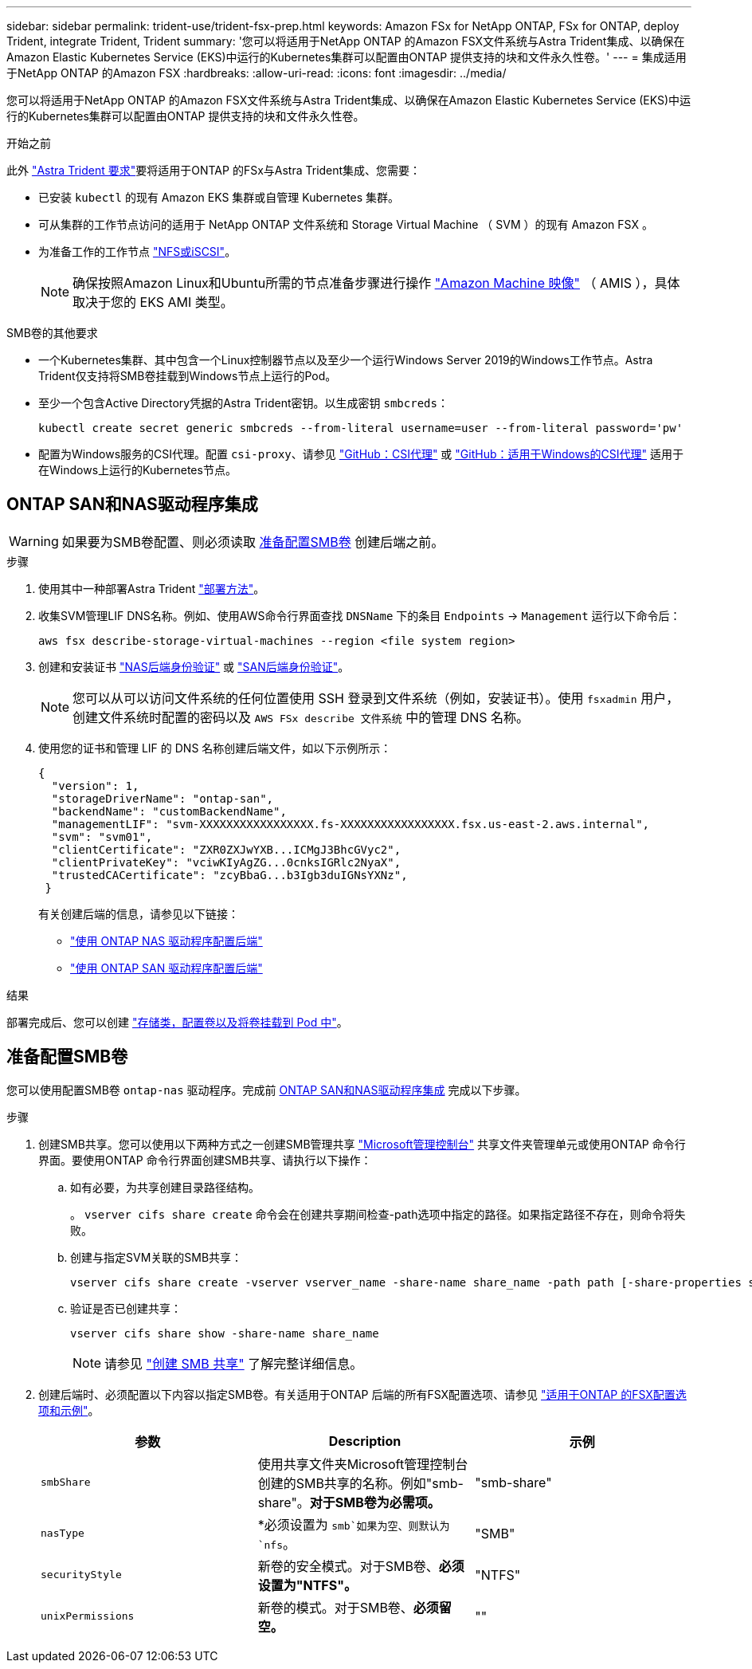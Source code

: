 ---
sidebar: sidebar 
permalink: trident-use/trident-fsx-prep.html 
keywords: Amazon FSx for NetApp ONTAP, FSx for ONTAP, deploy Trident, integrate Trident, Trident 
summary: '您可以将适用于NetApp ONTAP 的Amazon FSX文件系统与Astra Trident集成、以确保在Amazon Elastic Kubernetes Service (EKS)中运行的Kubernetes集群可以配置由ONTAP 提供支持的块和文件永久性卷。' 
---
= 集成适用于NetApp ONTAP 的Amazon FSX
:hardbreaks:
:allow-uri-read: 
:icons: font
:imagesdir: ../media/


[role="lead"]
您可以将适用于NetApp ONTAP 的Amazon FSX文件系统与Astra Trident集成、以确保在Amazon Elastic Kubernetes Service (EKS)中运行的Kubernetes集群可以配置由ONTAP 提供支持的块和文件永久性卷。

.开始之前
此外 link:../trident-get-started/requirements.html["Astra Trident 要求"]要将适用于ONTAP 的FSx与Astra Trident集成、您需要：

* 已安装 `kubectl` 的现有 Amazon EKS 集群或自管理 Kubernetes 集群。
* 可从集群的工作节点访问的适用于 NetApp ONTAP 文件系统和 Storage Virtual Machine （ SVM ）的现有 Amazon FSX 。
* 为准备工作的工作节点 link:worker-node-prep.html["NFS或iSCSI"]。
+

NOTE: 确保按照Amazon Linux和Ubuntu所需的节点准备步骤进行操作 https://docs.aws.amazon.com/AWSEC2/latest/UserGuide/AMIs.html["Amazon Machine 映像"^] （ AMIS ），具体取决于您的 EKS AMI 类型。



.SMB卷的其他要求
* 一个Kubernetes集群、其中包含一个Linux控制器节点以及至少一个运行Windows Server 2019的Windows工作节点。Astra Trident仅支持将SMB卷挂载到Windows节点上运行的Pod。
* 至少一个包含Active Directory凭据的Astra Trident密钥。以生成密钥 `smbcreds`：
+
[listing]
----
kubectl create secret generic smbcreds --from-literal username=user --from-literal password='pw'
----
* 配置为Windows服务的CSI代理。配置 `csi-proxy`、请参见 link:https://github.com/kubernetes-csi/csi-proxy["GitHub：CSI代理"^] 或 link:https://github.com/Azure/aks-engine/blob/master/docs/topics/csi-proxy-windows.md["GitHub：适用于Windows的CSI代理"^] 适用于在Windows上运行的Kubernetes节点。




== ONTAP SAN和NAS驱动程序集成


WARNING: 如果要为SMB卷配置、则必须读取 <<准备配置SMB卷>> 创建后端之前。

.步骤
. 使用其中一种部署Astra Trident link:../trident-get-started/kubernetes-deploy.html["部署方法"]。
. 收集SVM管理LIF DNS名称。例如、使用AWS命令行界面查找 `DNSName` 下的条目 `Endpoints` -> `Management` 运行以下命令后：
+
[listing]
----
aws fsx describe-storage-virtual-machines --region <file system region>
----
. 创建和安装证书 link:ontap-nas-prep.html["NAS后端身份验证"] 或 link:ontap-san-prep.html["SAN后端身份验证"]。
+

NOTE: 您可以从可以访问文件系统的任何位置使用 SSH 登录到文件系统（例如，安装证书）。使用 `fsxadmin` 用户，创建文件系统时配置的密码以及 `AWS FSx describe 文件系统` 中的管理 DNS 名称。

. 使用您的证书和管理 LIF 的 DNS 名称创建后端文件，如以下示例所示：
+
[listing]
----
{
  "version": 1,
  "storageDriverName": "ontap-san",
  "backendName": "customBackendName",
  "managementLIF": "svm-XXXXXXXXXXXXXXXXX.fs-XXXXXXXXXXXXXXXXX.fsx.us-east-2.aws.internal",
  "svm": "svm01",
  "clientCertificate": "ZXR0ZXJwYXB...ICMgJ3BhcGVyc2",
  "clientPrivateKey": "vciwKIyAgZG...0cnksIGRlc2NyaX",
  "trustedCACertificate": "zcyBbaG...b3Igb3duIGNsYXNz",
 }
----
+
有关创建后端的信息，请参见以下链接：

+
** link:ontap-nas.html["使用 ONTAP NAS 驱动程序配置后端"]
** link:ontap-san.html["使用 ONTAP SAN 驱动程序配置后端"]




.结果
部署完成后、您可以创建 link:../trident-get-started/kubernetes-postdeployment.html["存储类，配置卷以及将卷挂载到 Pod 中"]。



== 准备配置SMB卷

您可以使用配置SMB卷 `ontap-nas` 驱动程序。完成前 <<ONTAP SAN和NAS驱动程序集成>> 完成以下步骤。

.步骤
. 创建SMB共享。您可以使用以下两种方式之一创建SMB管理共享 link:https://learn.microsoft.com/en-us/troubleshoot/windows-server/system-management-components/what-is-microsoft-management-console["Microsoft管理控制台"^] 共享文件夹管理单元或使用ONTAP 命令行界面。要使用ONTAP 命令行界面创建SMB共享、请执行以下操作：
+
.. 如有必要，为共享创建目录路径结构。
+
。 `vserver cifs share create` 命令会在创建共享期间检查-path选项中指定的路径。如果指定路径不存在，则命令将失败。

.. 创建与指定SVM关联的SMB共享：
+
[listing]
----
vserver cifs share create -vserver vserver_name -share-name share_name -path path [-share-properties share_properties,...] [other_attributes] [-comment text]
----
.. 验证是否已创建共享：
+
[listing]
----
vserver cifs share show -share-name share_name
----
+

NOTE: 请参见 link:https://docs.netapp.com/us-en/ontap/smb-config/create-share-task.html["创建 SMB 共享"^] 了解完整详细信息。



. 创建后端时、必须配置以下内容以指定SMB卷。有关适用于ONTAP 后端的所有FSX配置选项、请参见 link:trident-fsx-examples.html["适用于ONTAP 的FSX配置选项和示例"]。
+
[cols="3"]
|===
| 参数 | Description | 示例 


| `smbShare` | 使用共享文件夹Microsoft管理控制台创建的SMB共享的名称。例如"smb-share"。*对于SMB卷为必需项。* | "smb-share" 


| `nasType` | *必须设置为 `smb`如果为空、则默认为 `nfs`。 | "SMB" 


| `securityStyle` | 新卷的安全模式。对于SMB卷、*必须设置为"NTFS"。* | "NTFS" 


| `unixPermissions` | 新卷的模式。对于SMB卷、*必须留空。* | "" 
|===


